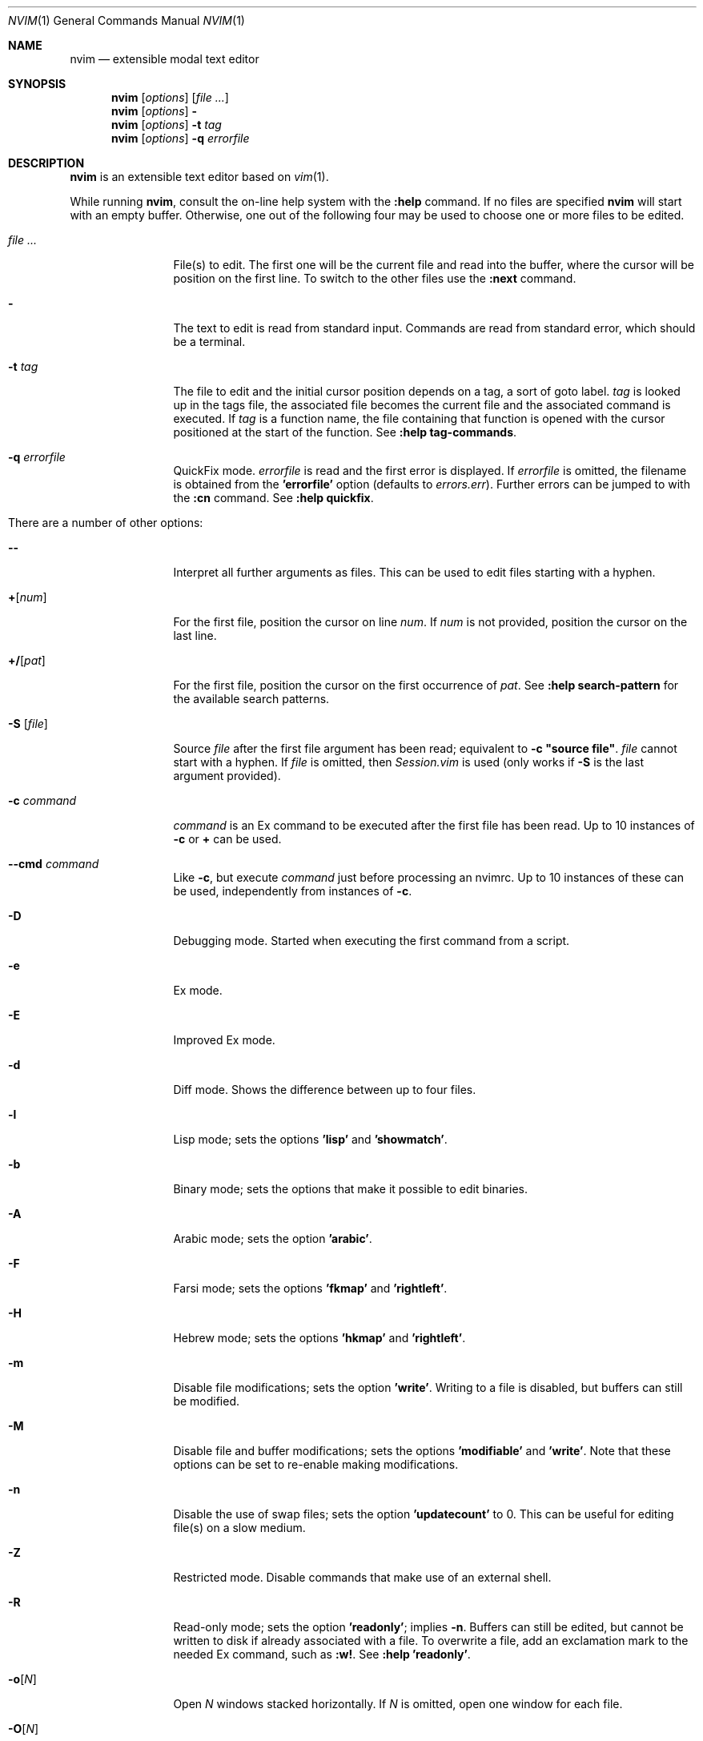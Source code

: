 .Dd May 5, 2015
.Dt NVIM 1 Neovim
.Os Neovim
.Sh NAME
.Nm nvim
.Nd extensible modal text editor
.Sh SYNOPSIS
.Nm
.Op Ar options
.Op Ar file ...
.Nm
.Op Ar options
.Fl
.Nm
.Op Ar options
.Fl t Ar tag
.Nm
.Op Ar options
.Fl q Ar errorfile
.Sh DESCRIPTION
.Nm
is an extensible text editor based on
.Xr vim 1 .
.Pp
While running
.Nm ,
consult the on-line help system with the
.Ic :help
command.
If no files are specified
.Nm
will start with an empty buffer.
Otherwise, one out of the following four may be used to choose one or more
files to be edited.
.Bl -tag -width Fl
.It Ar file ...
File(s) to edit.
The first one will be the current file and read into the buffer, where the
cursor will be position on the first line.
To switch to the other files use the
.Ic :next
command.
.It Fl
The text to edit is read from standard input.
Commands are read from standard error, which should be a terminal.
.It Fl t Ar tag
The file to edit and the initial cursor position depends on a
tag, a sort of goto label.
.Ar tag
is looked up in the tags file, the associated file becomes the current
file and the associated command is executed.
If
.Ar tag
is a function name, the file containing that function is opened
with the cursor positioned at the start of the function.
See
.Ic :help tag-commands .
.It Fl q Ar errorfile
QuickFix mode.
.Ar errorfile
is read and the first error is displayed.
If
.Ar errorfile
is omitted, the filename is obtained from the
.Li 'errorfile'
option (defaults to
.Pa errors.err ) .
Further errors can be jumped to with the
.Ic :cn
command.
See
.Ic :help quickfix .
.It There are a number of other options:
.It Fl -
Interpret all further arguments as files.
This can be used to edit files starting with a hyphen.
.It Cm + Ns Op Ar num
For the first file, position the cursor on line
.Ar num .
If
.Ar num
is not provided, position the cursor on the last line.
.It Cm +/ Ns Op Ar pat
For the first file, position the cursor on the first occurrence of
.Ar pat .
See
.Ic :help search-pattern
for the available search patterns.
.It Fl S Op Ar file
Source
.Ar file
after the first file argument has been read; equivalent to
.Sy -c \(dqsource file\(dq .
.Ar file
cannot start with a hyphen.
If
.Ar file
is omitted, then
.Pa Session.vim
is used (only works if
.Fl S
is the last argument provided).
.It Fl c Ar command
.Ar command
is an Ex command to be executed after the first file has been read.
Up to 10 instances of
.Fl c
or
.Cm +
can be used.
.It Fl -cmd Ar command
Like
.Fl c ,
but execute
.Ar command
just before processing an nvimrc.
Up to 10 instances of these can be used, independently from instances of
.Fl c .
.It Fl D
Debugging mode.
Started when executing the first command from a script.
.It Fl e
Ex mode.
.It Fl E
Improved Ex mode.
.It Fl d
Diff mode.
Shows the difference between up to four files.
.It Fl l
Lisp mode; sets the options
.Li 'lisp'
and
.Li 'showmatch' .
.It Fl b
Binary mode; sets the options that make it possible to edit binaries.
.It Fl A
Arabic mode; sets the option
.Li 'arabic' .
.It Fl F
Farsi mode; sets the options
.Li 'fkmap'
and
.Li 'rightleft' .
.It Fl H
Hebrew mode; sets the options
.Li 'hkmap'
and
.Li 'rightleft' .
.It Fl m
Disable file modifications; sets the option
.Li 'write' .
Writing to a file is disabled, but buffers can still be modified.
.It Fl M
Disable file and buffer modifications; sets the options
.Li 'modifiable'
and
.Li 'write' .
Note that these options can be set to re-enable making modifications.
.It Fl n
Disable the use of swap files; sets the option
.Li 'updatecount'
to 0.
This can be useful for editing file(s) on a slow medium.
.It Fl Z
Restricted mode.
Disable commands that make use of an external shell.
.It Fl R
Read-only mode; sets the option
.Li 'readonly' ;
implies
.Fl n .
Buffers can still be edited, but cannot be written to disk if already
associated with a file.
To overwrite a file, add an exclamation mark to the needed Ex command, such
as
.Ic :w! .
See
.Ic :help 'readonly' .
.It Fl o Ns Op Ar N
Open
.Ar N
windows stacked horizontally.
If
.Ar N
is omitted, open one window for each file.
.It Fl O Ns Op Ar N
Open
.Ar N
windows stacked vertically.
If
.Ar N
is omitted, open one window for each file.
.It Fl p Ns Op Ar N
Open
.Ar N
tab pages.
If
.Ar N
is omitted, open one tab page for each file.
.It Fl r , L
List swap files with information about using them for recovery.
.It Fl r Op Ar file
Recovery mode.
The swap file
.Ar file
is used to recover a crashed session.
The swap file has the same filename as the text file, but with ".swp" appended.
See
.Ic :help recovery .
.It Fl s
Silent mode.
Only takes effect if
.Fl e
is provided before
.Fl s .
.It Fl s Ar scriptin
The file
.Ar scriptin
is read.
The characters in the file are interpreted as if they had been typed.
The same can be done with the command
.Ic :source! scriptin .
If the end of the file is reached before
.Nm
exits, further characters
are read from the keyboard.
.It Fl i Ar nviminfo
Use
.Ar nviminfo
instead of the default of
.Pa ~/.nviminfo .
Use
.Sy -i NONE
to not use an nviminfo file.
.It Fl u Ar nvimrc
Use
.Ar nvimrc
instead of the default of
.Pa ~/.nvimrc .
Use
.Sy -u NONE
to not use an nvimrc file.
To skip all initializations, use
.Sy -u NONE .
See
.Ic :help initialization .
.It Fl V Ns Op Ar N
Verbose.
Print messages about which files are being sourced and for reading and
writing an nviminfo file.
.Ar N
is the value for the 'verbose' option; defaults to 10 if not provided.
.It Fl w Ar scriptout
Append all typed characters to
.Ar scriptout .
This can be used for creating a script to be used with
.Fl s
or
.Ic :source! .
.It Fl W Ar scriptout
Like
.Fl w ,
but truncate
.Ar scriptout .
.It Fl -literal
Interpret filenames literally, that is do not expand wildcards.
This has no effect on UNIX-like systems, where the shell expands wildcards.
.It Fl -noplugin
Skip loading plugins; implied by
.Fl u Ar NONE .
.It Fl h , -help
Print a help message and exit.
.It Fl v , -version
Print version information and exit.
.El
.Sh ENVIRONMENT
.Bl -tag -width Ev
.It Ev VIMINIT
todo
.It Ev VIM
Used to locate various user files, such as the user nvimrc.
.It Ev VIMRUNTIME
Used to locate runtime files, such as on-line documentation and
syntax highlighting definitions.
.It Ev SHELL
Used to set the 'shell' option, which determines the shell used by the
.Ic :terminal
command.
.It Ev NVIM_TUI_CURSOR_SHAPE
todo
.It Ev NVIM_TUI_TRUE_COLOR
todo
.El
.Sh FILES
.Bl -tag -width Pa
.It Pa ~/.nvimrc , ~/.nvim/nvimrc
The user-local
.Nm
configuration file.
.It Pa ~/.nvim
The user-local
.Nm
runtime directory.
.It Pa /etc/nvim/nvimrc
The system-global
.Nm
configuration file.
.It Pa /usr/share/nvim
The system-global
.Nm
runtime directory.
.El
.Sh EXIT STATUS
.Ex -std
.Sh SEE ALSO
.Xr nvimtutor 1
.Sh AUTHORS
Most of
.Xr vim 1
was written by
.An -nosplit
.An Bram Moolenaar ,
with a lot of help from others.
See
.Ic :help credits .
.Pp
Although hardly any of the original code remains,
.Xr vim 1
is based on Stevie, worked on by
.An Tim Thompson ,
.An Tony Andrews ,
and
.An G.R. (Fred) Walter .
